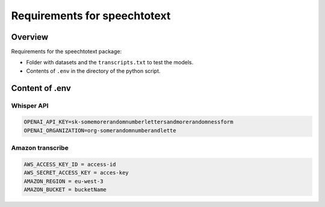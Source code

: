 Requirements for speechtotext
=============================

Overview
++++++++

Requirements for the speechtotext package:

* Folder with datasets and the ``transcripts.txt`` to test the models.

* Contents of ``.env`` in the directory of the python script.



Content of .env
+++++++++++++++

Whisper API
-----------

.. code-block:: shell

	OPENAI_API_KEY=sk-somemorerandomnumberlettersandmorerandomnessform
	OPENAI_ORGANIZATION=org-somerandomnumberandlette

Amazon transcribe
-----------------

.. code-block:: shell

	AWS_ACCESS_KEY_ID = access-id
	AWS_SECRET_ACCESS_KEY = acces-key
	AMAZON_REGION = eu-west-3
	AMAZON_BUCKET = bucketName